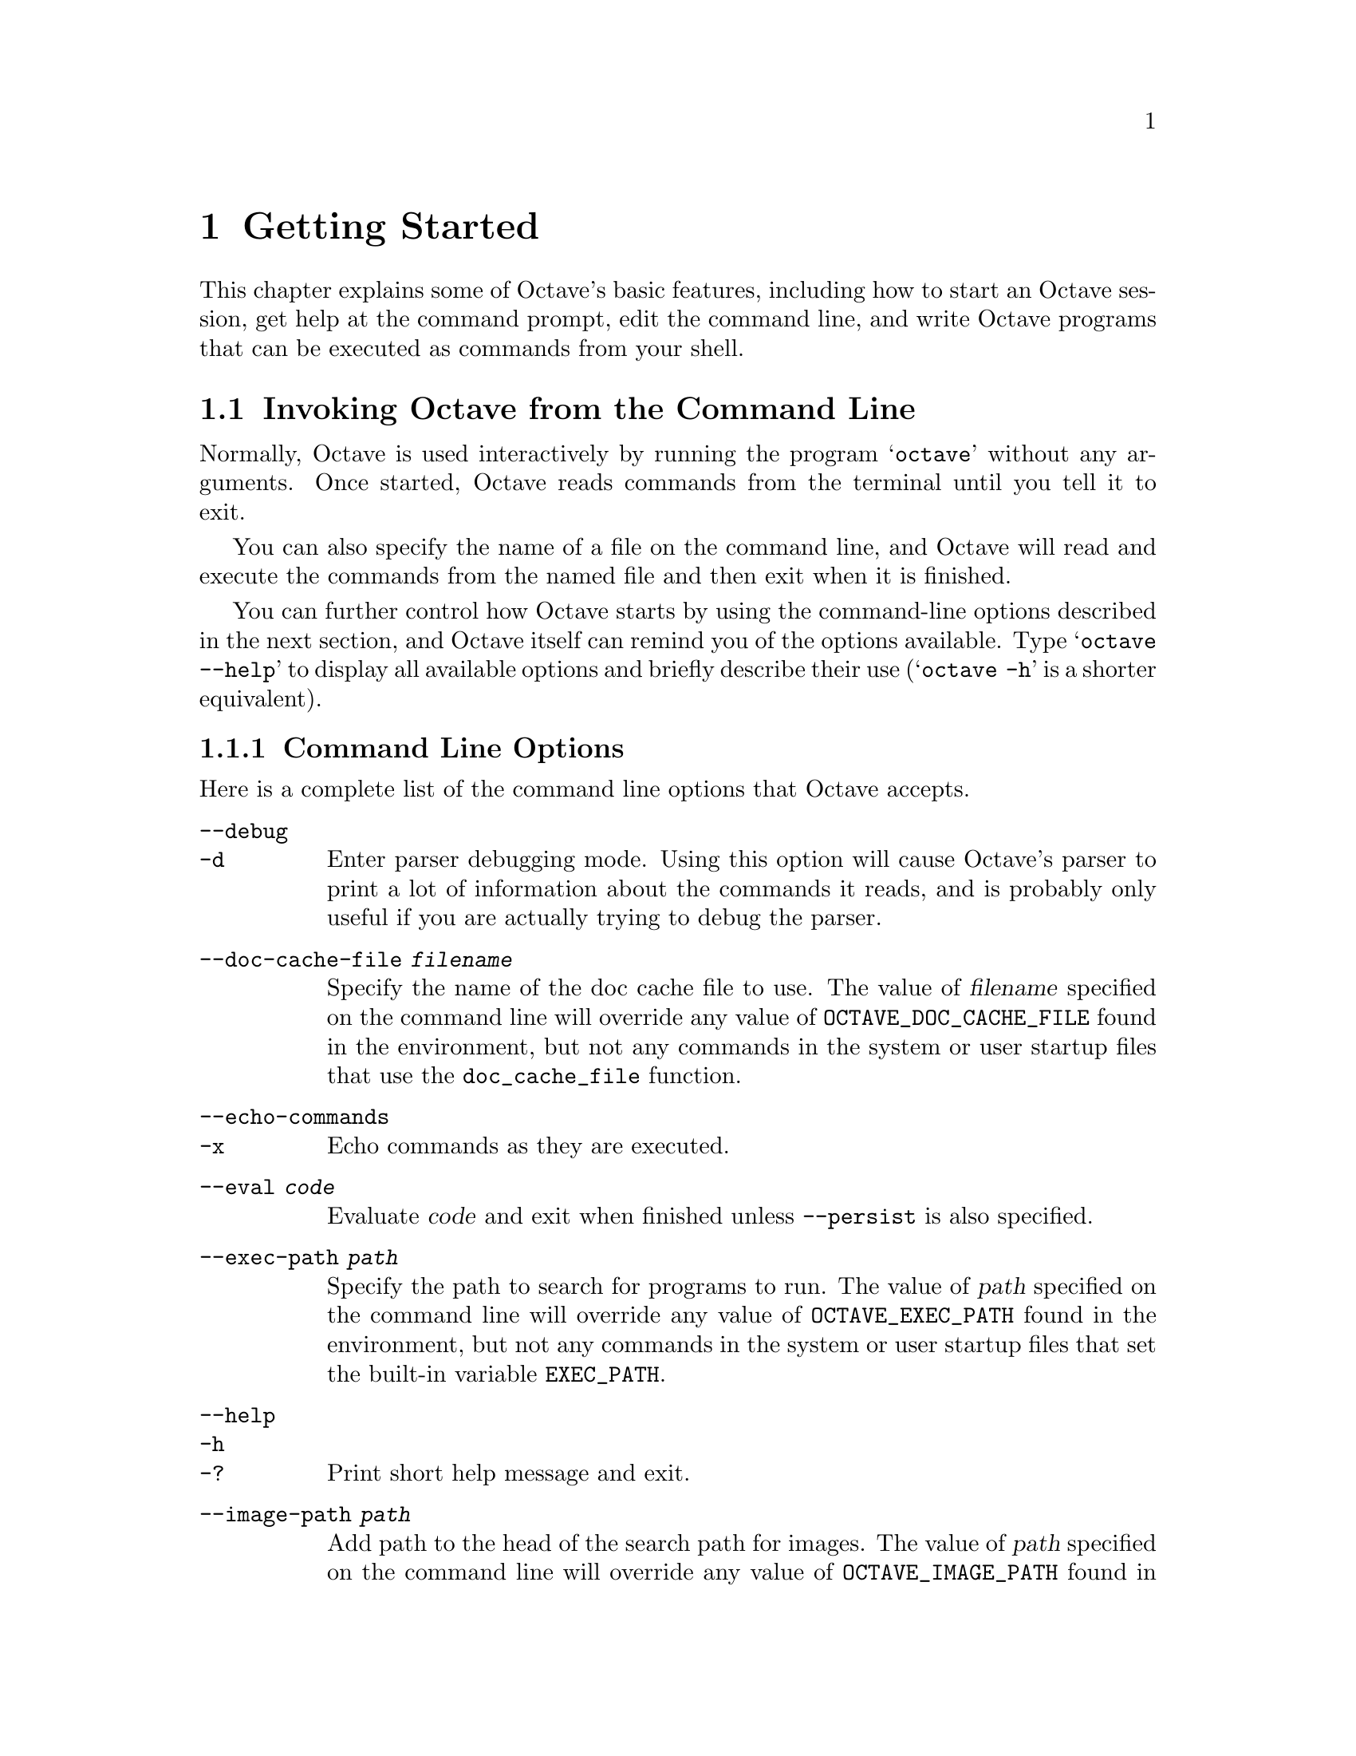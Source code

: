 @c DO NOT EDIT!  Generated automatically by munge-texi.pl.

@c Copyright (C) 1996-2012 John W. Eaton
@c
@c This file is part of Octave.
@c
@c Octave is free software; you can redistribute it and/or modify it
@c under the terms of the GNU General Public License as published by the
@c Free Software Foundation; either version 3 of the License, or (at
@c your option) any later version.
@c 
@c Octave is distributed in the hope that it will be useful, but WITHOUT
@c ANY WARRANTY; without even the implied warranty of MERCHANTABILITY or
@c FITNESS FOR A PARTICULAR PURPOSE.  See the GNU General Public License
@c for more details.
@c 
@c You should have received a copy of the GNU General Public License
@c along with Octave; see the file COPYING.  If not, see
@c <http://www.gnu.org/licenses/>.

@node Getting Started
@chapter Getting Started

This chapter explains some of Octave's basic features, including how to
start an Octave session, get help at the command prompt, edit the
command line, and write Octave programs that can be executed as commands
from your shell.

@menu
* Invoking Octave from the Command Line::             
* Quitting Octave::             
* Getting Help::                
* Command Line Editing::        
* Errors::                      
* Executable Octave Programs::  
* Comments::                    
@end menu

@node Invoking Octave from the Command Line
@section Invoking Octave from the Command Line

Normally, Octave is used interactively by running the program
@samp{octave} without any arguments.  Once started, Octave reads
commands from the terminal until you tell it to exit.

You can also specify the name of a file on the command line, and Octave
will read and execute the commands from the named file and then exit
when it is finished.

You can further control how Octave starts by using the command-line
options described in the next section, and Octave itself can remind you
of the options available.  Type @samp{octave --help} to display all
available options and briefly describe their use (@samp{octave -h} is a
shorter equivalent).

@menu
* Command Line Options::        
* Startup Files::               
@end menu

@node Command Line Options
@subsection Command Line Options
@cindex Octave command options
@cindex command options
@cindex options, Octave command

Here is a complete list of the command line options that Octave
accepts.


@table @code
@item  --debug
@itemx -d
@cindex @code{--debug}
@cindex @code{-d}
Enter parser debugging mode.  Using this option will cause Octave's
parser to print a lot of information about the commands it reads, and is
probably only useful if you are actually trying to debug the parser.

@item --doc-cache-file @var{filename}
@cindex @code{--doc-cache-file @var{filename}}
Specify the name of the doc cache file to use.  The value of @var{filename}
specified on the command line will override any value of
@w{@env{OCTAVE_DOC_CACHE_FILE}} found in the environment, but not any commands
in the system or user startup files that use the @code{doc_cache_file}
function.

@item  --echo-commands
@itemx -x
@cindex @code{--echo-commands}
@cindex @code{-x}
Echo commands as they are executed.

@item --eval @var{code}
Evaluate @var{code} and exit when finished unless @option{--persist} is also
specified.

@item --exec-path @var{path}
@cindex @code{--exec-path @var{path}}
Specify the path to search for programs to run.  The value of @var{path}
specified on the command line will override any value of
@w{@env{OCTAVE_EXEC_PATH}} found in the environment, but not any commands
in the system or user startup files that set the built-in variable
@w{@env{EXEC_PATH}}.

@item  --help
@itemx -h
@itemx -?
@cindex @code{--help}
@cindex @code{-h}
@cindex @code{-?}
Print short help message and exit.

@item --image-path @var{path}
@cindex @code{--image-path @var{path}}
Add path to the head of the search path for images.  The value of 
@var{path} specified on the command line will override any value of 
@w{@env{OCTAVE_IMAGE_PATH}} found in the environment, but not any commands 
in the system or user startup files that set the built-in variable 
@w{@env{IMAGE_PATH}}.

@item --info-file @var{filename}
@cindex @code{--info-file @var{filename}}
Specify the name of the info file to use.  The value of @var{filename}
specified on the command line will override any value of
@w{@env{OCTAVE_INFO_FILE}} found in the environment, but not any commands
in the system or user startup files that use the @code{info_file}
function.

@item --info-program @var{program}
@cindex @code{--info-program @var{program}}
Specify the name of the info program to use.  The value of @var{program}
specified on the command line will override any value of
@w{@env{OCTAVE_INFO_PROGRAM}} found in the environment, but not any
commands in the system or user startup files that use the
@code{info_program} function.

@item  --interactive
@itemx -i
@cindex @code{--interactive}
@cindex @code{-i}
Force interactive behavior.  This can be useful for running Octave via a
remote shell command or inside an Emacs shell buffer.  For another way
to run Octave within Emacs, see @ref{Emacs Octave Support}.

@item --line-editing
@cindex @code{--line-editing}
Force readline use for command-line editing.

@item  --no-history
@itemx -H
@cindex @code{--no-history}
@cindex @code{-H}
Disable recording of command-line history.

@item --no-init-file
@cindex @code{--no-init-file}
Don't read the initialization files @file{~/.octaverc} and @file{.octaverc}.

@item --no-init-path
@cindex @code{--no-init-path}
Don't initialize the search path for function files to include default 
locations.

@item --no-line-editing
@cindex @code{--no-line-editing}
Disable command-line editing.

@item --no-site-file
@cindex @code{--no-site-file}
Don't read the site-wide @file{octaverc} initialization files.

@item  --norc
@itemx -f
@cindex @code{--norc}
@cindex @code{-f}
Don't read any of the system or user initialization files at startup.
This is equivalent to using both of the options @option{--no-init-file}
and @option{--no-site-file}.

@item  --path @var{path}
@itemx -p @var{path}
@cindex @code{--path @var{path}}
@cindex @code{-p @var{path}}
Add path to the head of the search path for function files.  The 
value of @var{path} specified on the command line will override any value
of @w{@env{OCTAVE_PATH}} found in the environment, but not any commands in the
system or user startup files that set the internal load path through one
of the path functions.

@item --persist
@cindex @code{--persist}
Go to interactive mode after @option{--eval} or reading from a file
named on the command line.

@item  --silent
@itemx --quiet
@itemx -q
@cindex @code{--silent}
@cindex @code{--quiet}
@cindex @code{-q}
Don't print the usual greeting and version message at startup.

@item  --traditional
@itemx --braindead
@cindex @code{--traditional}
@cindex @code{--braindead}
For compatibility with @sc{matlab}, set initial values for
user preferences to the following values

@example
@group
PS1                             = ">> "
PS2                             = ""
allow_noninteger_range_as_index = true
beep_on_error                   = true
confirm_recursive_rmdir         = false
crash_dumps_octave_core         = false
default_save_options            = "-mat-binary"
do_braindead_shortcircuit_evaluation = true
fixed_point_format              = true
history_timestamp_format_string = "%%-- %D %I:%M %p --%%"
page_screen_output              = false
print_empty_dimensions          = false
@end group
@end example

@noindent
and disable the following warnings

@example
@group
Octave:abbreviated-property-match
Octave:fopen-file-in-path
Octave:function-name-clash
Octave:load-file-in-path
@end group
@end example

@item  --verbose
@itemx -V
@cindex @code{--verbose}
@cindex @code{-V}
Turn on verbose output.

@item  --version
@itemx -v
@cindex @code{--version}
@cindex @code{-v}
Print the program version number and exit.

@item @var{file}
Execute commands from @var{file}.  Exit when done unless
@option{--persist} is also specified.
@end table

Octave also includes several functions which return information 
about the command line, including the number of arguments and all of the
options.

@c argv src/octave.cc
@anchor{doc-argv}
@deftypefn {Built-in Function} {} argv ()
Return the command line arguments passed to Octave.  For example,
if you invoked Octave using the command

@example
octave --no-line-editing --silent
@end example

@noindent
@code{argv} would return a cell array of strings with the elements
@option{--no-line-editing} and @option{--silent}.

If you write an executable Octave script, @code{argv} will return the
list of arguments passed to the script.  @xref{Executable Octave Programs},
for an example of how to create an executable Octave script.
@end deftypefn


@c program_name src/octave.cc
@anchor{doc-program_name}
@deftypefn {Built-in Function} {} program_name ()
Return the last component of the value returned by
@code{program_invocation_name}.
@seealso{@ref{doc-program_invocation_name,,program_invocation_name}}
@end deftypefn


@c program_invocation_name src/octave.cc
@anchor{doc-program_invocation_name}
@deftypefn {Built-in Function} {} program_invocation_name ()
Return the name that was typed at the shell prompt to run Octave.

If executing a script from the command line (e.g., @code{octave foo.m})
or using an executable Octave script, the program name is set to the
name of the script.  @xref{Executable Octave Programs}, for an example of
how to create an executable Octave script.
@seealso{@ref{doc-program_name,,program_name}}
@end deftypefn


Here is an example of using these functions to reproduce the command 
line which invoked Octave.

@example
@group
printf ("%s", program_name ());
arg_list = argv ();
for i = 1:nargin
  printf (" %s", arg_list@{i@});
endfor
printf ("\n");
@end group
@end example

@noindent
@xref{Indexing Cell Arrays}, for an explanation of how to retrieve objects
from cell arrays, and @ref{Defining Functions}, for information about the 
variable @code{nargin}.

@node Startup Files
@subsection Startup Files
@cindex initialization
@cindex startup

When Octave starts, it looks for commands to execute from the files in
the following list.  These files may contain any valid Octave commands,
including function definitions.

@cindex startup files

@table @code
@item @var{octave-home}/share/octave/site/m/startup/octaverc
@cindex site startup file
where @var{octave-home} is the directory in which Octave is installed
(the default is @file{/usr/local}).
This file is provided so that changes to the default Octave environment 
can be made globally for all users at your site for all versions of Octave
you have installed.  Care should be taken when making changes to this file 
since all users of Octave at your site will be affected.  The default file 
may be overridden by the environment variable @w{@env{OCTAVE_SITE_INITFILE}}.

@item @var{octave-home}/share/octave/@var{version}/m/startup/octaverc
@cindex version startup file
where @var{octave-home} is the directory in which Octave is
installed (the default is @file{/usr/local}), and @var{version}
is the version number of Octave.  This file is provided so that changes
to the default Octave environment can be made globally for all users of
a particular version of Octave.  Care should be taken when making
changes to this file since all users of Octave at your site will be
affected.  The default file may be overridden by the environment variable
@w{@env{OCTAVE_VERSION_INITFILE}}.

@item ~/.octaverc
@cindex personal startup file
@cindex @code{~/.octaverc}
This file is used to make personal changes to the default 
Octave environment.

@item .octaverc
@cindex project startup file
@cindex @code{.octaverc}
This file can be used to make changes to the default Octave environment
for a particular project.  Octave searches for this file in the current
directory after it reads @file{~/.octaverc}.  Any use of the @code{cd}
command in the @file{~/.octaverc} file will affect the directory where
Octave searches for @file{.octaverc}.

If you start Octave in your home directory, commands from the file
@file{~/.octaverc} will only be executed once.
@end table

A message will be displayed as each of the startup files is read if you
invoke Octave with the @option{--verbose} option but without the
@option{--silent} option.

The @code{dump_prefs} function is useful for determining what customizations
to Octave are possible and which are in effect.

@c dump_prefs scripts/miscellaneous/dump_prefs.m
@anchor{doc-dump_prefs}
@deftypefn  {Function File} {} dump_prefs ()
@deftypefnx {Function File} {} dump_prefs (@var{fid})
Dump all of the current user preference variables in a format that can be
parsed by Octave later.  @var{fid} is a file descriptor as returned by
@code{fopen}.  If @var{file} is omitted, the listing is printed to stdout.
@end deftypefn


@node Quitting Octave
@section Quitting Octave
@cindex exiting octave
@cindex quitting octave

@c quit src/toplev.cc
@anchor{doc-quit}
@deftypefn  {Built-in Function} {} exit (@var{status})
@deftypefnx {Built-in Function} {} quit (@var{status})
Exit the current Octave session.  If the optional integer value
@var{status} is supplied, pass that value to the operating system as the
Octave's exit status.  The default value is zero.
@end deftypefn


@c atexit src/toplev.cc
@anchor{doc-atexit}
@deftypefn  {Built-in Function} {} atexit (@var{fcn})
@deftypefnx {Built-in Function} {} atexit (@var{fcn}, @var{flag})
Register a function to be called when Octave exits.  For example,

@example
@group
function last_words ()
  disp ("Bye bye");
endfunction
atexit ("last_words");
@end group
@end example

@noindent
will print the message "Bye bye" when Octave exits.

The additional argument @var{flag} will register or unregister
@var{fcn} from the list of functions to be called when Octave
exits.  If @var{flag} is true, the function is registered, and if
@var{flag} is false, it is unregistered.  For example,
after registering the function @code{last_words} above,

@example
atexit ("last_words", false);
@end example

@noindent
will remove the function from the list and Octave will not call
@code{last_words} when it exits.

Note that @code{atexit} only removes the first occurrence of a function
from the list, so if a function was placed in the list multiple
times with @code{atexit}, it must also be removed from the list
multiple times.
@end deftypefn


@node Getting Help
@section Commands for Getting Help
@cindex online help
@cindex help, online

The entire text of this manual is available from the Octave prompt
via the command @kbd{doc}.  In addition, the documentation for
individual user-written functions and variables is also available via
the @kbd{help} command.  This section describes the commands used for
reading the manual and the documentation strings for user-supplied
functions and variables.  @xref{Function Files}, for more information
about how to document the functions you write.

@c help scripts/help/help.m
@anchor{doc-help}
@deftypefn  {Command} {} help @var{name}
@deftypefnx {Command} {} help @code{--list}
Display the help text for @var{name}.   For example, the command
@kbd{help help} prints a short message describing the @code{help}
command.

Given the single argument @code{--list}, list all operators,
keywords, built-in functions, and loadable functions available
in the current session of Octave.

If invoked without any arguments, @code{help} display instructions
on how to access help from the command line.

The help command can give you information about operators, but not the
comma and semicolons that are used as command separators.  To get help
for those, you must type @kbd{help comma} or @kbd{help semicolon}.
@seealso{@ref{doc-doc,,doc}, @ref{doc-lookfor,,lookfor}, @ref{doc-which,,which}}
@end deftypefn


@c doc scripts/help/doc.m
@anchor{doc-doc}
@deftypefn {Command} {} doc @var{function_name}
Display documentation for the function @var{function_name}
directly from an online version of
the printed manual, using the GNU Info browser.  If invoked without
any arguments, the manual is shown from the beginning.

For example, the command @kbd{doc rand} starts the GNU Info browser
at the @code{rand} node in the online version of the manual.

Once the GNU Info browser is running, help for using it is available
using the command @kbd{C-h}.
@seealso{@ref{doc-help,,help}}
@end deftypefn


@c lookfor scripts/help/lookfor.m
@anchor{doc-lookfor}
@deftypefn  {Command} {} lookfor @var{str}
@deftypefnx {Command} {} lookfor -all @var{str}
@deftypefnx {Function File} {[@var{func}, @var{helpstring}] =} lookfor (@var{str})
@deftypefnx {Function File} {[@var{func}, @var{helpstring}] =} lookfor ('-all', @var{str})
Search for the string @var{str} in all functions found in the current
function search path.  By default, @code{lookfor} searches for @var{str}
in the first sentence of the help string of each function found.  The entire
help text of each function can be searched if the '-all' argument is
supplied.  All searches are case insensitive.

Called with no output arguments, @code{lookfor} prints the list of
matching functions to the terminal.  Otherwise, the output arguments
@var{func} and @var{helpstring} define the matching functions and the
first sentence of each of their help strings.

The ability of @code{lookfor} to correctly identify the first
sentence of the help text is dependent on the format of the
function's help.  All Octave core functions are correctly
formatted, but the same can not be guaranteed for external packages and
user-supplied functions.  Therefore, the use of the '-all' argument may
be necessary to find related functions that are not a part of Octave.
@seealso{@ref{doc-help,,help}, @ref{doc-doc,,doc}, @ref{doc-which,,which}}
@end deftypefn


To see what is new in the current release of Octave, use the @code{news}
function.

@c news scripts/miscellaneous/news.m
@anchor{doc-news}
@deftypefn {Function File} {} news (@var{package})
Display the current NEWS file for Octave or installed package.

If @var{package} is the name of an installed package, display the current
NEWS file for that package.
@end deftypefn


@c info scripts/miscellaneous/info.m
@anchor{doc-info}
@deftypefn {Function File} {} info ()
Display contact information for the GNU Octave community.
@end deftypefn


@c warranty src/toplev.cc
@anchor{doc-warranty}
@deftypefn {Built-in Function} {} warranty ()
Describe the conditions for copying and distributing Octave.
@end deftypefn


The following functions can be used to change which programs are used
for displaying the documentation, and where the documentation can be
found.

@c info_file src/help.cc
@anchor{doc-info_file}
@deftypefn  {Built-in Function} {@var{val} =} info_file ()
@deftypefnx {Built-in Function} {@var{old_val} =} info_file (@var{new_val})
@deftypefnx {Built-in Function} {} info_file (@var{new_val}, "local")
Query or set the internal variable that specifies the name of the
Octave info file.  The default value is
@file{@var{octave-home}/info/octave.info}, in
which @var{octave-home} is the root directory of the Octave installation.
The default value may be overridden by the environment variable
@w{@env{OCTAVE_INFO_FILE}}, or the command line argument
@samp{--info-file NAME}.

When called from inside a function with the "local" option, the variable is
changed locally for the function and any subroutines it calls.  The original
variable value is restored when exiting the function.
@seealso{@ref{doc-info_program,,info_program}, @ref{doc-doc,,doc}, @ref{doc-help,,help}, @ref{doc-makeinfo_program,,makeinfo_program}}
@end deftypefn


@c info_program src/help.cc
@anchor{doc-info_program}
@deftypefn  {Built-in Function} {@var{val} =} info_program ()
@deftypefnx {Built-in Function} {@var{old_val} =} info_program (@var{new_val})
@deftypefnx {Built-in Function} {} info_program (@var{new_val}, "local")
Query or set the internal variable that specifies the name of the
info program to run.  The default value is
@file{@var{octave-home}/libexec/octave/@var{version}/exec/@var{arch}/info}
in which @var{octave-home} is the root directory of the Octave installation,
@var{version} is the Octave version number, and @var{arch}
is the system type (for example, @code{i686-pc-linux-gnu}).  The
default value may be overridden by the environment variable
@w{@env{OCTAVE_INFO_PROGRAM}}, or the command line argument
@samp{--info-program NAME}.

When called from inside a function with the "local" option, the variable is
changed locally for the function and any subroutines it calls.  The original
variable value is restored when exiting the function.
@seealso{@ref{doc-info_file,,info_file}, @ref{doc-doc,,doc}, @ref{doc-help,,help}, @ref{doc-makeinfo_program,,makeinfo_program}}
@end deftypefn


@c makeinfo_program src/help.cc
@anchor{doc-makeinfo_program}
@deftypefn  {Built-in Function} {@var{val} =} makeinfo_program ()
@deftypefnx {Built-in Function} {@var{old_val} =} makeinfo_program (@var{new_val})
@deftypefnx {Built-in Function} {} makeinfo_program (@var{new_val}, "local")
Query or set the internal variable that specifies the name of the
program that Octave runs to format help text containing
Texinfo markup commands.  The default value is @code{makeinfo}.

When called from inside a function with the "local" option, the variable is
changed locally for the function and any subroutines it calls.  The original
variable value is restored when exiting the function.
@seealso{@ref{doc-info_file,,info_file}, @ref{doc-info_program,,info_program}, @ref{doc-doc,,doc}, @ref{doc-help,,help}}
@end deftypefn


@c doc_cache_file src/help.cc
@anchor{doc-doc_cache_file}
@deftypefn  {Built-in Function} {@var{val} =} doc_cache_file ()
@deftypefnx {Built-in Function} {@var{old_val} =} doc_cache_file (@var{new_val})
@deftypefnx {Built-in Function} {} doc_cache_file (@var{new_val}, "local")
Query or set the internal variable that specifies the name of the
Octave documentation cache file.  A cache file significantly improves
the performance of the @code{lookfor} command.  The default value is 
@file{@var{octave-home}/share/octave/@var{version}/etc/doc-cache},
in which @var{octave-home} is the root directory of the Octave installation,
and @var{version} is the Octave version number.
The default value may be overridden by the environment variable
@w{@env{OCTAVE_DOC_CACHE_FILE}}, or the command line argument
@samp{--doc-cache-file NAME}.

When called from inside a function with the "local" option, the variable is
changed locally for the function and any subroutines it calls.  The original
variable value is restored when exiting the function.
@seealso{@ref{doc-lookfor,,lookfor}, @ref{doc-info_program,,info_program}, @ref{doc-doc,,doc}, @ref{doc-help,,help}, @ref{doc-makeinfo_program,,makeinfo_program}}
@end deftypefn


@c suppress_verbose_help_message src/help.cc
@anchor{doc-suppress_verbose_help_message}
@deftypefn  {Built-in Function} {@var{val} =} suppress_verbose_help_message ()
@deftypefnx {Built-in Function} {@var{old_val} =} suppress_verbose_help_message (@var{new_val})
@deftypefnx {Built-in Function} {} suppress_verbose_help_message (@var{new_val}, "local")
Query or set the internal variable that controls whether Octave
will add additional help information to the end of the output from
the @code{help} command and usage messages for built-in commands.

When called from inside a function with the "local" option, the variable is
changed locally for the function and any subroutines it calls.  The original
variable value is restored when exiting the function.
@end deftypefn


The following functions are principally used internally by Octave for
generating the documentation.  They are documented here for completeness
and because they may occasionally be useful for users.

@c gen_doc_cache scripts/help/gen_doc_cache.m
@anchor{doc-gen_doc_cache}
@deftypefn {Function File} {} gen_doc_cache (@var{out_file}, @var{directory})
Generate documentation caches for all functions in a given directory.

A documentation cache is generated for all functions in @var{directory}.
The
resulting cache is saved in the file @var{out_file}.
The cache is used to speed up @code{lookfor}.

If no directory is given (or it is the empty matrix), a cache for builtin
operators, etc. is generated.

@seealso{@ref{doc-lookfor,,lookfor}, @ref{doc-path,,path}}
@end deftypefn


@c get_help_text src/help.cc
@anchor{doc-get_help_text}
@deftypefn {Loadable Function} {[@var{text}, @var{format}] =} get_help_text (@var{name})
Return the raw help text of function @var{name}.

The raw help text is returned in @var{text} and the format in @var{format}
The format is a string which is one of @t{"texinfo"}, @t{"html"}, or
@t{"plain text"}.
@end deftypefn


@c get_help_text_from_file src/help.cc
@anchor{doc-get_help_text_from_file}
@deftypefn {Loadable Function} {[@var{text}, @var{format}] =} get_help_text_from_file (@var{fname})
Return the raw help text from the file @var{fname}.

The raw help text is returned in @var{text} and the format in @var{format}
The format is a string which is one of @t{"texinfo"}, @t{"html"}, or
@t{"plain text"}.
@end deftypefn


@c get_first_help_sentence scripts/help/get_first_help_sentence.m
@anchor{doc-get_first_help_sentence}
@deftypefn  {Function File} {[@var{text}, @var{status}] =} get_first_help_sentence (@var{name})
@deftypefnx {Function File} {[@var{text}, @var{status}] =} get_first_help_sentence (@var{name}, @var{max_len})
Return the first sentence of a function's help text.

The first sentence is defined as the text after the function
declaration until either the first period (".") or the first appearance of
two consecutive newlines ("\n\n").  The text is truncated to a maximum
length of @var{max_len}, which defaults to 80.

The optional output argument @var{status} returns the status reported by
@code{makeinfo}.  If only one output argument is requested, and @var{status}
is non-zero, a warning is displayed.

As an example, the first sentence of this help text is

@example
@group
get_first_help_sentence ("get_first_help_sentence")
@print{} ans = Return the first sentence of a function's help text.
@end group
@end example
@end deftypefn


@node Command Line Editing
@section Command Line Editing
@cindex command-line editing
@cindex editing the command line

Octave uses the GNU Readline library to provide an extensive set of
command-line editing and history features.  Only the most common
features are described in this manual.  In addition, all of the editing
functions can be bound to different key strokes at the user's discretion.  
This manual assumes no changes from the default Emacs bindings.  See the GNU 
Readline Library manual for more information on customizing Readline and 
for a complete feature list.

To insert printing characters (letters, digits, symbols, etc.), simply
type the character.  Octave will insert the character at the cursor and
advance the cursor forward.

Many of the command-line editing functions operate using control
characters.  For example, the character @kbd{Control-a} moves the cursor
to the beginning of the line.  To type @kbd{C-a}, hold down @key{CTRL}
and then press @key{a}.  In the following sections, control characters
such as @kbd{Control-a} are written as @kbd{C-a}.

Another set of command-line editing functions use Meta characters.  To 
type @kbd{M-u}, hold down the @key{META} key and press @key{u}.  Depending
on the keyboard, the @key{META} key may be labeled @key{ALT} or
even @key{WINDOWS}.  If your terminal does not have a @key{META} key, you
can still type Meta characters using two-character sequences starting
with @kbd{ESC}.  Thus, to enter @kbd{M-u}, you would type
@key{ESC} @key{u}.  The @kbd{ESC} character sequences are also allowed on
terminals with real Meta keys.  In the following sections, Meta
characters such as @kbd{Meta-u} are written as @kbd{M-u}.


@menu
* Cursor Motion::               
* Killing and Yanking::         
* Commands For Text::           
* Commands For Completion::     
* Commands For History::        
* Customizing readline::        
* Customizing the Prompt::      
* Diary and Echo Commands::     
@end menu

@node Cursor Motion
@subsection Cursor Motion

The following commands allow you to position the cursor.

@table @kbd
@item C-b
Move back one character.

@item C-f
Move forward one character.

@item @key{BACKSPACE}
Delete the character to the left of the cursor.

@item @key{DEL}
Delete the character underneath the cursor.

@item C-d
Delete the character underneath the cursor.

@item M-f
Move forward a word.

@item M-b
Move backward a word.

@item C-a
Move to the start of the line.

@item C-e
Move to the end of the line.

@item C-l
Clear the screen, reprinting the current line at the top.

@item C-_
@itemx C-/
Undo the last action.  You can undo all the way back to an empty line.

@item M-r
Undo all changes made to this line.  This is like typing the `undo'
command enough times to get back to the beginning.
@end table

The above table describes the most basic possible keystrokes that you need
in order to do editing of the input line.  On most terminals, you can
also use the left and right arrow keys in place of @kbd{C-f} and @kbd{C-b}
to move forward and backward.

Notice how @kbd{C-f} moves forward a character, while @kbd{M-f} moves
forward a word.  It is a loose convention that control keystrokes
operate on characters while meta keystrokes operate on words.

@cindex clearing the screen

The function @code{clc} will allow you to clear the screen from within
Octave programs.

@c clc src/sysdep.cc
@anchor{doc-clc}
@deftypefn  {Built-in Function} {} clc ()
@deftypefnx {Built-in Function} {} home ()
Clear the terminal screen and move the cursor to the upper left corner.
@end deftypefn


@node Killing and Yanking
@subsection Killing and Yanking

@dfn{Killing} text means to delete the text from the line, but to save
it away for later use, usually by @dfn{yanking} it back into the line.
If the description for a command says that it `kills' text, then you can
be sure that you can get the text back in a different (or the same)
place later.

Here is the list of commands for killing text.

@table @kbd
@item C-k
Kill the text from the current cursor position to the end of the line.

@item M-d
Kill from the cursor to the end of the current word, or if between
words, to the end of the next word.

@item M-@key{DEL}
Kill from the cursor to the start of the previous word, or if between
words, to the start of the previous word. 

@item C-w
Kill from the cursor to the previous whitespace.  This is different than
@kbd{M-@key{DEL}} because the word boundaries differ.
@end table

And, here is how to @dfn{yank} the text back into the line.  Yanking
means to copy the most-recently-killed text from the kill buffer.

@table @kbd
@item C-y
Yank the most recently killed text back into the buffer at the cursor.

@item M-y
Rotate the kill-ring, and yank the new top.  You can only do this if
the prior command is @kbd{C-y} or @kbd{M-y}.
@end table

When you use a kill command, the text is saved in a @dfn{kill-ring}.
Any number of consecutive kills save all of the killed text together, so
that when you yank it back, you get it in one clean sweep.  The kill
ring is not line specific; the text that you killed on a previously
typed line is available to be yanked back later, when you are typing
another line.

@node Commands For Text
@subsection Commands For Changing Text

The following commands can be used for entering characters that would
otherwise have a special meaning (e.g., @key{TAB}, @kbd{C-q}, etc.), or
for quickly correcting typing mistakes.

@table @kbd
@item C-q
@itemx C-v
Add the next character that you type to the line verbatim.  This is
how to insert things like @kbd{C-q} for example.

@item M-@key{TAB}
Insert a tab character.

@item C-t
Drag the character before the cursor forward over the character at the
cursor, also moving the cursor forward.  If the cursor is at the end of
the line, then transpose the two characters before it.

@item M-t
Drag the word behind the cursor past the word in front of the cursor
moving the cursor over that word as well.

@item M-u
Uppercase the characters following the cursor to the end of the current
(or following) word, moving the cursor to the end of the word.

@item M-l
Lowercase the characters following the cursor to the end of the current
(or following) word, moving the cursor to the end of the word.

@item M-c
Uppercase the character following the cursor (or the beginning of the
next word if the cursor is between words), moving the cursor to the end
of the word.
@end table

@node Commands For Completion
@subsection Letting Readline Type For You
@cindex command completion

The following commands allow Octave to complete command and variable
names for you.

@table @kbd
@item @key{TAB}
Attempt to do completion on the text before the cursor.  Octave can
complete the names of commands and variables.

@item M-?
List the possible completions of the text before the cursor.
@end table

@c completion_append_char src/input.cc
@anchor{doc-completion_append_char}
@deftypefn  {Built-in Function} {@var{val} =} completion_append_char ()
@deftypefnx {Built-in Function} {@var{old_val} =} completion_append_char (@var{new_val})
@deftypefnx {Built-in Function} {} completion_append_char (@var{new_val}, "local")
Query or set the internal character variable that is appended to
successful command-line completion attempts.  The default
value is @code{" "} (a single space).

When called from inside a function with the "local" option, the variable is
changed locally for the function and any subroutines it calls.  The original
variable value is restored when exiting the function.
@end deftypefn


@c completion_matches src/input.cc
@anchor{doc-completion_matches}
@deftypefn {Built-in Function} {} completion_matches (@var{hint})
Generate possible completions given @var{hint}.

This function is provided for the benefit of programs like Emacs which
might be controlling Octave and handling user input.  The current
command number is not incremented when this function is called.  This is
a feature, not a bug.
@end deftypefn


@node Commands For History
@subsection Commands For Manipulating The History
@cindex command history
@cindex input history
@cindex history of commands

Octave normally keeps track of the commands you type so that you can
recall previous commands to edit or execute them again.  When you exit
Octave, the most recent commands you have typed, up to the number
specified by the variable @code{history_size}, are saved in a file.
When Octave starts, it loads an initial list of commands from the file
named by the variable @code{history_file}.

Here are the commands for simple browsing and searching the history
list.

@table @kbd
@item @key{LFD}
@itemx @key{RET}
Accept the current line regardless of where the cursor is.  If the line is
non-empty, add it to the history list.  If the line was a history
line, then restore the history line to its original state.

@item C-p
Move `up' through the history list.

@item C-n
Move `down' through the history list.

@item M-<
Move to the first line in the history.

@item M->
Move to the end of the input history, i.e., the line you are entering!

@item C-r
Search backward starting at the current line and moving `up' through
the history as necessary.  This is an incremental search.

@item C-s
Search forward starting at the current line and moving `down' through
the history as necessary.
@end table

On most terminals, you can also use the up and down arrow keys in place 
of @kbd{C-p} and @kbd{C-n} to move through the history list.

In addition to the keyboard commands for moving through the history
list, Octave provides three functions for viewing, editing, and
re-running chunks of commands from the history list.

@c history src/oct-hist.cc
@anchor{doc-history}
@deftypefn {Command} {} history options
If invoked with no arguments, @code{history} displays a list of commands
that you have executed.  Valid options are:

@table @code
@item -w @var{file}
Write the current history to the file @var{file}.  If the name is
omitted, use the default history file (normally @file{~/.octave_hist}).

@item -r @var{file}
Read the file @var{file}, appending its contents to the current
history list.  If the name is omitted, use the default history file
(normally @file{~/.octave_hist}).

@item @var{n}
Display only the most recent @var{n} lines of history.

@item -q
Don't number the displayed lines of history.  This is useful for cutting
and pasting commands using the X Window System.
@end table

For example, to display the five most recent commands that you have
typed without displaying line numbers, use the command
@kbd{history -q 5}.
@end deftypefn


@c edit_history src/oct-hist.cc
@anchor{doc-edit_history}
@deftypefn {Command} {} edit_history [@var{first}] [@var{last}]
If invoked with no arguments, @code{edit_history} allows you to edit the
history list using the editor named by the variable @w{@env{EDITOR}}.  The
commands to be edited are first copied to a temporary file.  When you
exit the editor, Octave executes the commands that remain in the file.
It is often more convenient to use @code{edit_history} to define functions
rather than attempting to enter them directly on the command line.
By default, the block of commands is executed as soon as you exit the
editor.  To avoid executing any commands, simply delete all the lines
from the buffer before exiting the editor.

The @code{edit_history} command takes two optional arguments specifying
the history numbers of first and last commands to edit.  For example,
the command

@example
edit_history 13
@end example

@noindent
extracts all the commands from the 13th through the last in the history
list.  The command

@example
edit_history 13 169
@end example

@noindent
only extracts commands 13 through 169.  Specifying a larger number for
the first command than the last command reverses the list of commands
before placing them in the buffer to be edited.  If both arguments are
omitted, the previous command in the history list is used.
@seealso{@ref{doc-run_history,,run_history}}
@end deftypefn


@c run_history src/oct-hist.cc
@anchor{doc-run_history}
@deftypefn {Command} {} run_history [@var{first}] [@var{last}]
Similar to @code{edit_history}, except that the editor is not invoked,
and the commands are simply executed as they appear in the history list.
@seealso{@ref{doc-edit_history,,edit_history}}
@end deftypefn


@noindent
Octave also allows you customize the details of when, where, and how history
is saved.

@c saving_history src/oct-hist.cc
@anchor{doc-saving_history}
@deftypefn  {Built-in Function} {@var{val} =} saving_history ()
@deftypefnx {Built-in Function} {@var{old_val} =} saving_history (@var{new_val})
@deftypefnx {Built-in Function} {} saving_history (@var{new_val}, "local")
Query or set the internal variable that controls whether commands entered
on the command line are saved in the history file.

When called from inside a function with the "local" option, the variable is
changed locally for the function and any subroutines it calls.  The original
variable value is restored when exiting the function.
@seealso{@ref{doc-history_control,,history_control}, @ref{doc-history_file,,history_file}, @ref{doc-history_size,,history_size}, @ref{doc-history_timestamp_format_string,,history_timestamp_format_string}}
@end deftypefn


@c history_control src/oct-hist.cc
@anchor{doc-history_control}
@deftypefn  {Built-in Function} {@var{val} =} history_control ()
@deftypefnx {Built-in Function} {@var{old_val} =} history_control (@var{new_val})
Query or set the internal variable that specifies how commands are saved
to the history list.  The default value is an empty character string,
but may be overridden by the environment variable
@w{@env{OCTAVE_HISTCONTROL}}.

The value of @code{history_control} is a colon-separated list of values
controlling how commands are saved on the history list.  If the list
of values includes @code{ignorespace}, lines which begin with a space
character are not saved in the history list.  A value of @code{ignoredups}
causes lines matching the previous history entry to not be saved.
A value of @code{ignoreboth} is shorthand for @code{ignorespace} and
@code{ignoredups}.  A value of @code{erasedups} causes all previous lines
matching the current line to be removed from the history list before that
line is saved.  Any value not in the above list is ignored.  If
@code{history_control} is the empty string, all commands are saved on
the history list, subject to the value of @code{saving_history}.
@seealso{@ref{doc-history_file,,history_file}, @ref{doc-history_size,,history_size}, @ref{doc-history_timestamp_format_string,,history_timestamp_format_string}, @ref{doc-saving_history,,saving_history}}
@end deftypefn


@c history_file src/oct-hist.cc
@anchor{doc-history_file}
@deftypefn  {Built-in Function} {@var{val} =} history_file ()
@deftypefnx {Built-in Function} {@var{old_val} =} history_file (@var{new_val})
Query or set the internal variable that specifies the name of the
file used to store command history.  The default value is
@file{~/.octave_hist}, but may be overridden by the environment
variable @w{@env{OCTAVE_HISTFILE}}.
@seealso{@ref{doc-history_size,,history_size}, @ref{doc-saving_history,,saving_history}, @ref{doc-history_timestamp_format_string,,history_timestamp_format_string}}
@end deftypefn


@c history_size src/oct-hist.cc
@anchor{doc-history_size}
@deftypefn  {Built-in Function} {@var{val} =} history_size ()
@deftypefnx {Built-in Function} {@var{old_val} =} history_size (@var{new_val})
Query or set the internal variable that specifies how many entries
to store in the history file.  The default value is @code{1024},
but may be overridden by the environment variable @w{@env{OCTAVE_HISTSIZE}}.
@seealso{@ref{doc-history_file,,history_file}, @ref{doc-history_timestamp_format_string,,history_timestamp_format_string}, @ref{doc-saving_history,,saving_history}}
@end deftypefn


@c history_timestamp_format_string src/oct-hist.cc
@anchor{doc-history_timestamp_format_string}
@deftypefn  {Built-in Function} {@var{val} =} history_timestamp_format_string ()
@deftypefnx {Built-in Function} {@var{old_val} =} history_timestamp_format_string (@var{new_val})
@deftypefnx {Built-in Function} {} history_timestamp_format_string (@var{new_val}, "local")
Query or set the internal variable that specifies the format string
for the comment line that is written to the history file when Octave
exits.  The format string is passed to @code{strftime}.  The default
value is

@example
"# Octave VERSION, %a %b %d %H:%M:%S %Y %Z <USER@@HOST>"
@end example

When called from inside a function with the "local" option, the variable is
changed locally for the function and any subroutines it calls.  The original
variable value is restored when exiting the function.
@seealso{@ref{doc-strftime,,strftime}, @ref{doc-history_file,,history_file}, @ref{doc-history_size,,history_size}, @ref{doc-saving_history,,saving_history}}
@end deftypefn


@c EDITOR src/defaults.cc
@anchor{doc-EDITOR}
@deftypefn  {Built-in Function} {@var{val} =} EDITOR ()
@deftypefnx {Built-in Function} {@var{old_val} =} EDITOR (@var{new_val})
@deftypefnx {Built-in Function} {} EDITOR (@var{new_val}, "local")
Query or set the internal variable that specifies the editor to
use with the @code{edit_history} command.  The default value is taken from
the environment variable @w{@env{EDITOR}} when Octave starts.  If the
environment variable is not initialized, @w{@env{EDITOR}} will be set to
@code{"emacs"}.

When called from inside a function with the "local" option, the variable is
changed locally for the function and any subroutines it calls.  The original
variable value is restored when exiting the function.
@seealso{@ref{doc-edit_history,,edit_history}}
@end deftypefn


@node Customizing readline
@subsection Customizing @code{readline}
@cindex @code{~/.inputrc}
@cindex customizing @code{readline}
@cindex @code{readline} customization

Octave uses the GNU Readline library for command-line editing and
history features.  Readline is very flexible and can be modified through
a configuration file of commands (See the GNU Readline library for the
exact command syntax).  The default configuration file is normally
@file{~/.inputrc}.

Octave provides two commands for initializing Readline and thereby changing
the command line behavior.

@c read_readline_init_file src/input.cc
@anchor{doc-read_readline_init_file}
@deftypefn {Built-in Function} {} read_readline_init_file (@var{file})
Read the readline library initialization file @var{file}.  If
@var{file} is omitted, read the default initialization file (normally
@file{~/.inputrc}).

@xref{Readline Init File, , , readline, GNU Readline Library},
for details.
@end deftypefn


@c re_read_readline_init_file src/input.cc
@anchor{doc-re_read_readline_init_file}
@deftypefn {Built-in Function} {} re_read_readline_init_file ()
Re-read the last readline library initialization file that was read.
@xref{Readline Init File, , , readline, GNU Readline Library},
for details.
@end deftypefn


@node Customizing the Prompt
@subsection Customizing the Prompt
@cindex prompt customization
@cindex customizing the prompt

The following variables are available for customizing the appearance of
the command-line prompts.  Octave allows the prompt to be customized by
inserting a number of backslash-escaped special characters that are
decoded as follows:

@table @samp
@item \t
The time.

@item \d
The date.

@item \n
Begins a new line by printing the equivalent of a carriage return
followed by a line feed.

@item \s
The name of the program (usually just @samp{octave}).

@item \w
The current working directory.

@item \W
The basename of the current working directory.

@item \u
The username of the current user.

@item \h
The hostname, up to the first `.'.

@item \H
The hostname.

@item \#
The command number of this command, counting from when Octave starts.

@item \!
The history number of this command.  This differs from @samp{\#} by the
number of commands in the history list when Octave starts.

@item \$
If the effective UID is 0, a @samp{#}, otherwise a @samp{$}.

@item \nnn
The character whose character code in octal is @var{nnn}.

@item \\
A backslash.
@end table

@c PS1 src/input.cc
@anchor{doc-PS1}
@deftypefn  {Built-in Function} {@var{val} =} PS1 ()
@deftypefnx {Built-in Function} {@var{old_val} =} PS1 (@var{new_val})
@deftypefnx {Built-in Function} {} PS1 (@var{new_val}, "local")
Query or set the primary prompt string.  When executing interactively,
Octave displays the primary prompt when it is ready to read a command.

The default value of the primary prompt string is @code{"\s:\#> "}.
To change it, use a command like

@example
PS1 ("\\u@@\\H> ")
@end example

@noindent
which will result in the prompt @samp{boris@@kremvax> } for the user
@samp{boris} logged in on the host @samp{kremvax.kgb.su}.  Note that two
backslashes are required to enter a backslash into a double-quoted
character string.  @xref{Strings}.

You can also use ANSI escape sequences if your terminal supports them.
This can be useful for coloring the prompt.  For example,

@example
PS1 ("\\[\\033[01;31m\\]\\s:\\#> \\[\\033[0m\\]")
@end example

@noindent
will give the default Octave prompt a red coloring.

When called from inside a function with the "local" option, the variable is
changed locally for the function and any subroutines it calls.  The original
variable value is restored when exiting the function.
@seealso{@ref{doc-PS2,,PS2}, @ref{doc-PS4,,PS4}}
@end deftypefn


@c PS2 src/input.cc
@anchor{doc-PS2}
@deftypefn  {Built-in Function} {@var{val} =} PS2 ()
@deftypefnx {Built-in Function} {@var{old_val} =} PS2 (@var{new_val})
@deftypefnx {Built-in Function} {} PS2 (@var{new_val}, "local")
Query or set the secondary prompt string.  The secondary prompt is
printed when Octave is expecting additional input to complete a
command.  For example, if you are typing a @code{for} loop that spans several
lines, Octave will print the secondary prompt at the beginning of
each line after the first.  The default value of the secondary prompt
string is @code{"> "}.

When called from inside a function with the "local" option, the variable is
changed locally for the function and any subroutines it calls.  The original
variable value is restored when exiting the function.
@seealso{@ref{doc-PS1,,PS1}, @ref{doc-PS4,,PS4}}
@end deftypefn


@c PS4 src/input.cc
@anchor{doc-PS4}
@deftypefn  {Built-in Function} {@var{val} =} PS4 ()
@deftypefnx {Built-in Function} {@var{old_val} =} PS4 (@var{new_val})
@deftypefnx {Built-in Function} {} PS4 (@var{new_val}, "local")
Query or set the character string used to prefix output produced
when echoing commands is enabled.
The default value is @code{"+ "}.
@xref{Diary and Echo Commands}, for a description of echoing commands.

When called from inside a function with the "local" option, the variable is
changed locally for the function and any subroutines it calls.  The original
variable value is restored when exiting the function.
@seealso{@ref{doc-echo,,echo}, @ref{doc-echo_executing_commands,,echo_executing_commands}, @ref{doc-PS1,,PS1}, @ref{doc-PS2,,PS2}}
@end deftypefn


@node Diary and Echo Commands
@subsection Diary and Echo Commands
@cindex diary of commands and output
@cindex command and output logs
@cindex logging commands and output
@cindex echoing executing commands
@cindex command echoing

Octave's diary feature allows you to keep a log of all or part of an
interactive session by recording the input you type and the output that
Octave produces in a separate file.

@c diary src/pager.cc
@anchor{doc-diary}
@deftypefn {Command} {} diary options
Record a list of all commands @emph{and} the output they produce, mixed
together just as you see them on your terminal.  Valid options are:

@table @code
@item on
Start recording your session in a file called @file{diary} in your
current working directory.

@item off
Stop recording your session in the diary file.

@item @var{file}
Record your session in the file named @var{file}.
@end table

With no arguments, @code{diary} toggles the current diary state.
@end deftypefn


Sometimes it is useful to see the commands in a function or script as
they are being evaluated.  This can be especially helpful for debugging
some kinds of problems.

@c echo src/input.cc
@anchor{doc-echo}
@deftypefn {Command} {} echo options
Control whether commands are displayed as they are executed.  Valid
options are:

@table @code
@item on
Enable echoing of commands as they are executed in script files.

@item off
Disable echoing of commands as they are executed in script files.

@item on all
Enable echoing of commands as they are executed in script files and
functions.

@item off all
Disable echoing of commands as they are executed in script files and
functions.
@end table

@noindent
With no arguments, @code{echo} toggles the current echo state.
@end deftypefn


@c echo_executing_commands src/input.cc
@anchor{doc-echo_executing_commands}
@deftypefn  {Built-in Function} {@var{val} =} echo_executing_commands ()
@deftypefnx {Built-in Function} {@var{old_val} =} echo_executing_commands (@var{new_val})
@deftypefnx {Built-in Function} {} echo_executing_commands (@var{new_val}, "local")
Query or set the internal variable that controls the echo state.
It may be the sum of the following values:

@table @asis
@item 1
Echo commands read from script files.

@item 2
Echo commands from functions.

@item 4
Echo commands read from command line.
@end table

More than one state can be active at once.  For example, a value of 3 is
equivalent to the command @kbd{echo on all}.

The value of @code{echo_executing_commands} may be set by the @kbd{echo}
command or the command line option @option{--echo-commands}.

When called from inside a function with the "local" option, the variable is
changed locally for the function and any subroutines it calls.  The original
variable value is restored when exiting the function.
@end deftypefn


@node Errors
@section How Octave Reports Errors
@cindex error messages
@cindex messages, error

Octave reports two kinds of errors for invalid programs.

A @dfn{parse error} occurs if Octave cannot understand something you
have typed.  For example, if you misspell a keyword,

@example
octave:13> function y = f (x) y = x***2; endfunction
@end example

@noindent
Octave will respond immediately with a message like this:

@example
@group
parse error:

  syntax error

>>> function y = f (x) y = x***2; endfunction
                              ^
@end group
@end example

@noindent
For most parse errors, Octave uses a caret (@samp{^}) to mark the point
on the line where it was unable to make sense of your input.  In this
case, Octave generated an error message because the keyword for
exponentiation (@code{**}) was misspelled.  It marked the error at the
third @samp{*} because the code leading up to this was correct but the final
@samp{*} was not understood.

Another class of error message occurs at evaluation time.  These
errors are called @dfn{run-time errors}, or sometimes
@dfn{evaluation errors}, because they occur when your program is being
@dfn{run}, or @dfn{evaluated}.  For example, if after correcting the
mistake in the previous function definition, you type

@example
octave:13> f ()
@end example

@noindent
Octave will respond with

@example
@group
error: `x' undefined near line 1 column 24
error: called from:
error:   f at line 1, column 22
@end group
@end example

@noindent
This error message has several parts, and gives quite a bit of
information to help you locate the source of the error.  The messages
are generated from the point of the innermost error, and provide a
traceback of enclosing expressions and function calls.

In the example above, the first line indicates that a variable named
@samp{x} was found to be undefined near line 1 and column 24 of some
function or expression.  For errors occurring within functions, lines
are counted from the beginning of the file containing the function
definition.  For errors occurring outside of an enclosing function, 
the line number indicates the input line number, which is usually displayed 
in the primary prompt string.

The second and third lines of the error message indicate that the error 
occurred within the function @code{f}.  If the function @code{f} had been 
called from within another function, for example, @code{g}, the list of 
errors would have ended with one more line:

@example
error:   g at line 1, column 17
@end example

These lists of function calls make it fairly easy to trace the
path your program took before the error occurred, and to correct the
error before trying again.

@node Executable Octave Programs
@section Executable Octave Programs
@cindex executable scripts
@cindex scripts
@cindex batch processing
@cindex self contained programs
@cindex program, self contained
@cindex @samp{#!}

Once you have learned Octave, you may want to write self-contained
Octave scripts, using the @samp{#!} script mechanism.  You can do this
on GNU systems and on many Unix systems @footnote{The @samp{#!}
mechanism works on Unix systems derived from Berkeley Unix, System V
Release 4, and some System V Release 3 systems.}.

Self-contained Octave scripts are useful when you want to write a
program which users can invoke without knowing that the program is
written in the Octave language.  Octave scripts are also used for batch
processing of data files.  Once an algorithm has been developed and tested
in the interactive portion of Octave, it can be committed to an executable
script and used again and again on new data files.

As a trivial example of an executable Octave script, you might create a
text file named @file{hello}, containing the following lines:

@example
@group
#! @var{octave-interpreter-name} -qf
# a sample Octave program
printf ("Hello, world!\n");
@end group
@end example

@noindent
(where @var{octave-interpreter-name} should be replaced with the full
path and name of your Octave binary).  Note that this will only work if
@samp{#!} appears at the very beginning of the file.  After making the
file executable (with the @code{chmod} command on Unix systems), you can
simply type:

@example
hello
@end example

@noindent
at the shell, and the system will arrange to run Octave as if you had
typed:

@example
octave hello
@end example

The line beginning with @samp{#!} lists the full path and filename of an
interpreter to be run, and an optional initial command line argument to
pass to that interpreter.  The operating system then runs the
interpreter with the given argument and the full argument list of the
executed program.  The first argument in the list is the full file name
of the Octave executable.  The rest of the argument list will either be
options to Octave, or data files, or both.  The @samp{-qf} options are
usually specified in stand-alone Octave programs to prevent them from
printing the normal startup message, and to keep them from behaving
differently depending on the contents of a particular user's
@file{~/.octaverc} file.  @xref{Invoking Octave from the Command Line}.

Note that some operating systems may place a limit on the number of
characters that are recognized after @samp{#!}.  Also, the arguments 
appearing in a @samp{#!} line are parsed differently by various 
shells/systems.  The majority of them group all the arguments together in one 
string and pass it to the interpreter as a single argument.  In this case, the
following script:

@example
@group
#! @var{octave-interpreter-name} -q -f # comment
@end group
@end example

@noindent
is equivalent to typing at the command line:

@example
@group
octave "-q -f # comment"
@end group
@end example

@noindent
which will produce an error message.  Unfortunately, it is
not possible for Octave to determine whether it has been called from the 
command line or from a @samp{#!} script, so some care is needed when using the
@samp{#!} mechanism.

Note that when Octave is started from an executable script, the built-in
function @code{argv} returns a cell array containing the command line
arguments passed to the executable Octave script, not the arguments
passed to the Octave interpreter on the @samp{#!} line of the script.
For example, the following program will reproduce the command line that
was used to execute the script, not @samp{-qf}.

@example
@group
#! /bin/octave -qf
printf ("%s", program_name ());
arg_list = argv ();
for i = 1:nargin
  printf (" %s", arg_list@{i@});
endfor
printf ("\n");
@end group
@end example

@node Comments
@section Comments in Octave Programs
@cindex comments
@cindex use of comments
@cindex documenting Octave programs

A @dfn{comment} is some text that is included in a program for the sake
of human readers, and which is NOT an executable part of the program.  
Comments can explain what the program does, and how it works.  Nearly all
programming languages have provisions for comments, because programs are
typically hard to understand without them.

@menu
* Single Line Comments::
* Block Comments::
* Comments and the Help System::                    
@end menu

@node Single Line Comments
@subsection Single Line Comments
@cindex @samp{#}
@cindex @samp{%}

In the Octave language, a comment starts with either the sharp sign
character, @samp{#}, or the percent symbol @samp{%} and continues to the
end of the line.  Any text following the sharp sign or percent symbol is
ignored by the Octave interpreter and not executed.  The following example
shows whole line and partial line comments.

@example
@group
function countdown
  # Count down for main rocket engines 
  disp(3);
  disp(2);
  disp(1);
  disp("Blast Off!");  # Rocket leaves pad
endfunction
@end group
@end example

@node Block Comments
@subsection Block Comments
@cindex block comments
@cindex multi-line comments
@cindex @samp{#@{}
@cindex @samp{%@{}

Entire blocks of code can be commented by enclosing the code between 
matching @samp{#@{} and @samp{#@}} or @samp{%@{} and @samp{%@}} markers.  
For example,

@example
@group
function quick_countdown
  # Count down for main rocket engines 
  disp(3);
 #@{
  disp(2);
  disp(1);
 #@}
  disp("Blast Off!");  # Rocket leaves pad
endfunction
@end group
@end example

@noindent
will produce a very quick countdown from '3' to 'Blast Off' as the
lines "@code{disp(2);}" and "@code{disp(1);}" won't be executed.

The block comment markers must appear alone as the only characters on a line
(excepting whitespace) in order to be parsed correctly.

@node Comments and the Help System
@subsection Comments and the Help System
@cindex documenting functions
@cindex documenting user scripts
@cindex help, user-defined functions

The @code{help} command (@pxref{Getting Help}) is able to find the first
block of comments in a function and return those as a documentation
string.  This means that the same commands used to get help
on built-in functions are available for properly formatted user-defined
functions.  For example, after defining the function @code{f} below,

@example
@group
function xdot = f (x, t)

# usage: f (x, t)
#
# This function defines the right-hand
# side functions for a set of nonlinear
# differential equations.

  r = 0.25;
  @dots{}
endfunction
@end group
@end example

@noindent
the command @kbd{help f} produces the output

@example
@group
 usage: f (x, t)

 This function defines the right-hand
 side functions for a set of nonlinear
 differential equations.
@end group
@end example

Although it is possible to put comment lines into keyboard-composed,
throw-away Octave programs, it usually isn't very useful because the
purpose of a comment is to help you or another person understand the
program at a later time.

The @code{help} parser currently only recognizes single line comments
(@pxref{Single Line Comments}) and not block comments for the initial 
help text. 
